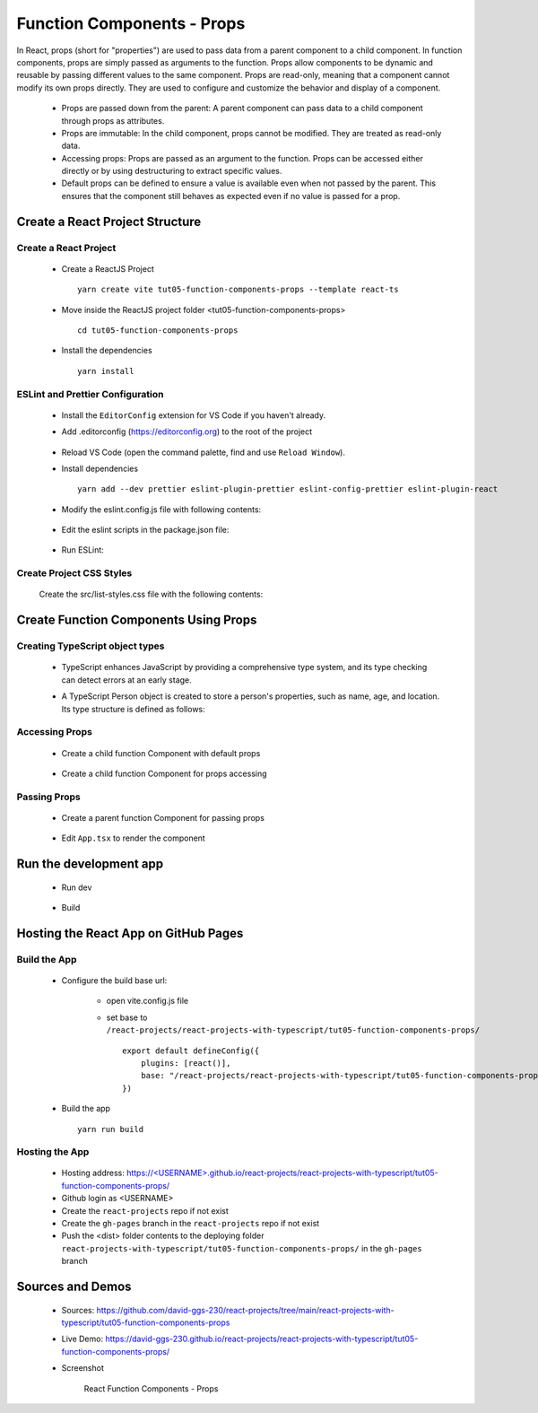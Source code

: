 .. _tut05-function-components-props:

.. role:: custom-color-primary
   :class: sd-text-primary
   
.. role:: custom-color-primary-bold
   :class: sd-text-primary sd-font-weight-bold


.. rst-class:: title-center h1
   

##################################################################################################
Function Components - Props
##################################################################################################

In React, props (short for "properties") are used to pass data from a parent component to a child component. In function components, props are simply passed as arguments to the function. Props allow components to be dynamic and reusable by passing different values to the same component. Props are read-only, meaning that a component cannot modify its own props directly. They are used to configure and customize the behavior and display of a component.
    
    - Props are passed down from the parent: A parent component can pass data to a child component through props as attributes.
    - Props are immutable: In the child component, props cannot be modified. They are treated as read-only data.
    - Accessing props: Props are passed as an argument to the function. Props can be accessed either directly or by using destructuring to extract specific values.
    - Default props can be defined to ensure a value is available even when not passed by the parent. This ensures that the component still behaves as expected even if no value is passed for a prop.
    
**************************************************************************************************
Create a React Project Structure
**************************************************************************************************

==================================================================================================
Create a React Project
==================================================================================================
    
    - Create a ReactJS Project ::
        
        yarn create vite tut05-function-components-props --template react-ts
        
    - Move inside the ReactJS project folder <tut05-function-components-props> ::
        
        cd tut05-function-components-props
        
    - Install the dependencies ::
        
        yarn install
        
==================================================================================================
ESLint and Prettier Configuration
==================================================================================================
    
    - Install the ``EditorConfig`` extension for VS Code if you haven't already.
    - Add .editorconfig (https://editorconfig.org) to the root of the project
        
        .. code-block:: cfg
          :caption: contents of .editorconfig
          :linenos:
          
          root = true
          
          [*]
          indent_style = space
          indent_size = 2
          end_of_line = lf
          insert_final_newline = true
          trim_trailing_whitespace = true
          
    - Reload VS Code (open the command palette, find and use ``Reload Window``).
    - Install dependencies ::
        
        yarn add --dev prettier eslint-plugin-prettier eslint-config-prettier eslint-plugin-react
        
    - Modify the eslint.config.js file with following contents:
        
        .. code-block:: js
          :caption: contents of eslint.config.js
          :linenos:
          
          import js from "@eslint/js";
          import globals from "globals";
          import reactHooks from "eslint-plugin-react-hooks";
          import reactRefresh from "eslint-plugin-react-refresh";
          import tseslint from "typescript-eslint";
          import react from "eslint-plugin-react";
          import eslintPluginPrettier from "eslint-plugin-prettier/recommended";
          
          export default tseslint
            .config(
              { ignores: ["dist"] },
              {
                //extends: [js.configs.recommended, ...tseslint.configs.recommended],
                extends: [
                  js.configs.recommended,
                  ...tseslint.configs.recommendedTypeChecked,
                ],
                files: ["**/*.{ts,tsx}"],
                languageOptions: {
                  ecmaVersion: 2020,
                  globals: globals.browser,
                  parserOptions: {
                    project: ["./tsconfig.node.json", "./tsconfig.app.json"],
                    tsconfigRootDir: import.meta.dirname,
                  },
                },
                settings: {
                  react: {
                    version: "detect",
                  },
                },
                plugins: {
                  "react-hooks": reactHooks,
                  "react-refresh": reactRefresh,
                  react: react,
                },
                rules: {
                  ...reactHooks.configs.recommended.rules,
                  "react-refresh/only-export-components": [
                    "warn",
                    { allowConstantExport: true },
                  ],
                  ...react.configs.recommended.rules,
                  ...react.configs["jsx-runtime"].rules,
                },
              },
            )
            .concat(eslintPluginPrettier);
          
    - Edit the eslint scripts in the package.json file: 
        
        .. code-block:: cfg
          :caption: contents of package.json
          :linenos:
          
          "scripts": {
            ... ,
            "lint": "eslint src ./*.js ./*.ts --ext ts,tsx --report-unused-disable-directives --max-warnings 0",
            "lint:fix": "eslint src ./*.js ./*.ts --ext ts,tsx --fix",
          },
          
    - Run ESLint:
        
        .. code-block:: sh
          :linenos:
          
          yarn lint
          yarn lint:fix
          
        
==================================================================================================
Create Project CSS Styles
==================================================================================================
    
    Create the src/list-styles.css file with the following contents: 
        
        .. code-block:: css
          :caption: src/list-styles.css
          :linenos:
          
          .list-container {
            max-width: 600px;
            width:max-content;
            margin: 0 auto;
            font-family: Arial, sans-serif;
          }
          
          ol {
            padding-left: 0;
            counter-reset: list-counter;
          }
          
          .list-item {
            display: flex;
            align-items: center;
            margin: 10px 0;
          }
          
          .list-item div button {
            border-radius: 8px;
            border: 1px solid rgb(90, 95, 82);
          }
          .list-item-number {
            font-weight: bold;
            margin-right: 10px;
            counter-increment: list-counter;
          }
          
          .list-item-number::before {
            content: counter(list-counter) ". ";
          }
          
          .list-item-content {
            border: 1px solid #ccc;
            border-radius: 5px;
            padding: 10px;
            background-color: #f9f9f9;
            flex-grow: 1;
          }
          
          .list-item-content h3 {
            margin: 0;
            font-size: 1em;
          }
          
          .list-item-content p {
            margin: 5px 0;
            font-size: 0.9em;
          }
          
          .red-color {
            color: #ff0000;
          }
          
          .blue-color {
            color: #0011ff;
          }
          
          .bg-red {
            background-color: #ff0000;
          }
          
          .bg-blue {
            background-color: #0011ff;
          }
          
**************************************************************************************************
Create Function Components Using Props
**************************************************************************************************

==================================================================================================
Creating TypeScript object types
==================================================================================================
    
    - TypeScript enhances JavaScript by providing a comprehensive type system, and its type checking can detect errors at an early stage.
    - A TypeScript Person object is created to store a person's properties, such as name, age, and location. Its type structure is defined as follows: 
        
        .. code-block:: tsx
          :caption: src/Person.tsx
          :linenos:
          
          import React from "react";
          
          type Person = {
            name?: string;
            age?: number;
            location?: string;
            label?: string;
            children?: React.ReactNode;
            propAccess?: "destructuring" | "default";
          };
          
          export default Person;
          
==================================================================================================
Accessing Props
==================================================================================================
    
    - Create a child function Component with default props
        
        .. code-block:: tsx
          :caption: src/FunctionComponentWithDestrucingPropsArgs.tsx
          :linenos:
          
          import React from "react";
          import Person from "./Person";
          
          const FunctionComponentWithDestrucingPropsArgs: React.FC<Person> = ({
            name = "Unknown Name",
            age = NaN,
            location = "Unknown Location",
          }) => {
            return (
              <>
                <div>Name: {name}</div>
                <div>Age: {age}</div>
                <div>Location: {location}</div>
              </>
            );
          };
          
          export default FunctionComponentWithDestrucingPropsArgs;
          
          
    - Create a child function Component for props accessing
        
        .. code-block:: tsx
          :caption: src/FunctionComponentWithPropsArgs.tsx
          :linenos:
          
          import React from "react";
          import Person from "./Person";
          
          const FunctionComponentWithPropsArgs: React.FC<Person> = (props: Person) => {
            const {
              name = "Unknown",
              age = NaN,
              location = "Unknown",
              propAccess = "default",
            } = { ...props };
          
            return (
              <>
                {propAccess === "default" && (
                  <>
                    <div>Name: {props.name ? props.name : "Unknown"}</div>
                    <div>Age: {props.age ? props.age : NaN}</div>
                    <div>Location: {props.location ? props.location : "Unknown"}</div>
                  </>
                )}
                {propAccess === "destructuring" && (
                  <>
                    <div>Name: {name}</div>
                    <div>Age: {age}</div>
                    <div>Location: {location}</div>
                  </>
                )}
              </>
            );
          };
          
          export default FunctionComponentWithPropsArgs;
          
          
==================================================================================================
Passing Props
==================================================================================================
    
    - Create a parent function Component for passing props
        
        .. code-block:: cfg
          :caption: src/FunctionComponentsDisplay.tsx
          :linenos:
          
          import React from "react";
          import FunctionComponentWithDestrucingPropsArgs from "./FunctionComponentWithDestrucingPropsArgs";
          import FunctionComponentWithPropsArgs from "./FunctionComponentWithPropsArgs";
          import Person from "./Person";
          import "./list-style.css";
          
          const FunctionComponentsDisplay: React.FC = () => {
            const person: Person = {
              name: "John Doe",
              age: 30,
              location: "New York",
              label: "Person Label",
            };
            return (
              <div className="list-container">
                <h2>Using Props in a React Function Component</h2>
                <ol>
                  <li className="list-item">
                    <div className="list-item-number"></div>
                    <div className="list-item-content">
                      <h3>Parent: Passing props arguments</h3>
                      <p>
                        <div style={{ textAlign: "left", paddingLeft: "20px" }}>
                          &lt;FunctionComponentWithDestructuringPropsArgs <br />
                          &nbsp;&nbsp;&nbsp;&nbsp;name=&quot;John Doe&quot; <br />
                          &nbsp;&nbsp;&nbsp;&nbsp;age=&#123;30&#125; <br />
                          &nbsp;&nbsp;&nbsp;&nbsp;location=&quot;New York&quot; <br />{" "}
                          /&gt;
                        </div>
                      </p>
                      <p>
                        <FunctionComponentWithDestrucingPropsArgs
                          name="John Doe"
                          age={30}
                          location="New York"
                        />
                      </p>
                    </div>
                  </li>
                  <li className="list-item">
                    <div className="list-item-number"></div>
                    <div className="list-item-content">
                      <h3>Parent: Passing destructuring props</h3>
                      <p>
                        <div style={{ textAlign: "left", paddingLeft: "20px" }}>
                          &lt;FunctionComponentWithPropsArgs <br />
                          &nbsp;&nbsp;&nbsp;&nbsp;&#123; ...person&#125; <br />
                          /&gt;
                        </div>
                      </p>
                      <p>
                        <FunctionComponentWithDestrucingPropsArgs {...person} />
                      </p>
                    </div>
                  </li>
                  <li className="list-item">
                    <div className="list-item-number"></div>
                    <div className="list-item-content">
                      <h3>Parent: Passing default props </h3>
                      <p>
                        <div style={{ textAlign: "left", paddingLeft: "20px" }}>
                          &lt;FunctionComponentWithDestrucingPropsArgs /&gt;
                        </div>
                      </p>
                      <p>
                        <FunctionComponentWithDestrucingPropsArgs />
                      </p>
                    </div>
                  </li>
                  <li className="list-item">
                    <div className="list-item-number"></div>
                    <div className="list-item-content">
                      <h3>Child: Accessing props through props</h3>
                      <p>
                        <div style={{ textAlign: "left", paddingLeft: "20px" }}>
                          &lt;&gt; <br />
                          &nbsp;&nbsp;&nbsp;&nbsp;&lt;div&gt;Name:
                          &#123;props.name&#125;&lt;/div&gt;
                          <br />
                          &nbsp;&nbsp;&nbsp;&nbsp;&lt;div&gt;Age:
                          &#123;props.age&#125;&lt;/div&gt;
                          <br />
                          &nbsp;&nbsp;&nbsp;&nbsp;&lt;div&gt;Location:
                          &#123;props.location&#125;&lt;/div&gt;
                          <br />
                          &lt;/&gt;
                        </div>
                      </p>
                      <p>
                        <FunctionComponentWithPropsArgs
                          propAccess="default"
                          {...person}
                        />
                      </p>
                    </div>
                  </li>
                  <li className="list-item">
                    <div className="list-item-number"></div>
                    <div className="list-item-content">
                      <h3>Child: Accessing props through destructuring</h3>
                      <p>
                        <div style={{ textAlign: "left", paddingLeft: "20px" }}>
                          &lt;&gt; <br />
                          &nbsp;&nbsp;&nbsp;&nbsp;&lt;div&gt;Name:
                          &#123;name&#125;&lt;/div&gt;
                          <br />
                          &nbsp;&nbsp;&nbsp;&nbsp;&lt;div&gt;Age:
                          &#123;age&#125;&lt;/div&gt;
                          <br />
                          &nbsp;&nbsp;&nbsp;&nbsp;&lt;div&gt;Location:
                          &#123;location&#125;&lt;/div&gt;
                          <br />
                          &lt;/&gt;
                        </div>
                      </p>
                      <p>
                        <FunctionComponentWithPropsArgs
                          propAccess="destructuring"
                          {...person}
                        />
                      </p>
                    </div>
                  </li>
                </ol>
              </div>
            );
          };
          
          export default FunctionComponentsDisplay;
          
    - Edit ``App.tsx`` to render the component
        
        .. code-block:: tsx
          :caption: src/App.tsx
          :linenos:
          
          import FunctionComponentsDisplay from "./FunctionComponentDisplay";
          import "./App.css";
          
          function App() {
            return <FunctionComponentsDisplay />;
          }
          
          export default App;
          
          
**************************************************************************************************
Run the development app
**************************************************************************************************
    
    - Run dev
        
        .. code-block:: sh
          :linenos:
          
          yarn dev
          
    - Build
        
        .. code-block:: sh
          :linenos:
          
          yarn build
          
**************************************************************************************************
Hosting the React App on GitHub Pages
**************************************************************************************************

==================================================================================================
Build the App
==================================================================================================
    
    - Configure the build base url:
        
        - open vite.config.js file
        - set base to ``/react-projects/react-projects-with-typescript/tut05-function-components-props/`` ::
            
            export default defineConfig({
                plugins: [react()],
                base: "/react-projects/react-projects-with-typescript/tut05-function-components-props/",
            })
            
    - Build the app ::
        
        yarn run build
        
==================================================================================================
Hosting the App 
==================================================================================================
    
    - Hosting address: `https://<USERNAME>.github.io/react-projects/react-projects-with-typescript/tut05-function-components-props/ <https://\<USERNAME\>.github.io/react-projects/react-projects-with-typescript/tut05-function-components-props/>`_
    - Github login as <USERNAME>
    - Create the ``react-projects`` repo if not exist
    - Create the ``gh-pages`` branch in the ``react-projects`` repo if not exist
    - Push the <dist> folder contents to the deploying folder ``react-projects-with-typescript/tut05-function-components-props/`` in the ``gh-pages`` branch
    

**************************************************************************************************
Sources and Demos
**************************************************************************************************
    
    - Sources: https://github.com/david-ggs-230/react-projects/tree/main/react-projects-with-typescript/tut05-function-components-props
    - Live Demo: https://david-ggs-230.github.io/react-projects/react-projects-with-typescript/tut05-function-components-props/
    - Screenshot
        
        .. figure:: images/tut05/tut05-function-components-props.png
           :align: center
           :class: sd-my-2
           :width: 80%
           :alt: React Function Components - Props
           
           :custom-color-primary-bold:`React Function Components - Props`
